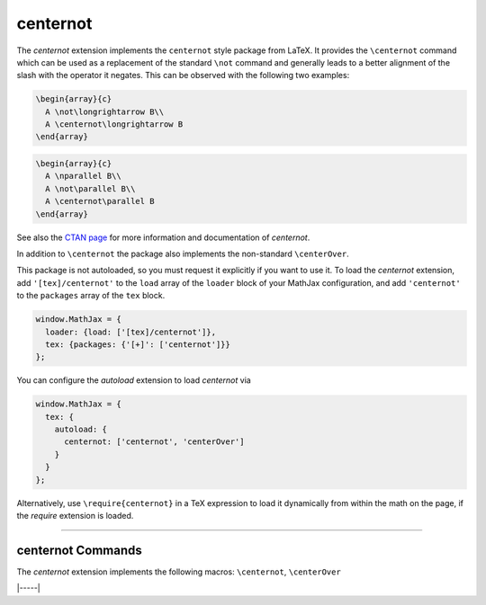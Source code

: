 .. _tex-centernot:

#########
centernot
#########

The `centernot` extension implements the ``centernot`` style package from
LaTeX. It provides the ``\centernot`` command which can be used as a replacement
of the standard ``\not`` command and generally leads to a better alignment of
the slash with the operator it negates. This can be observed with the following
two examples:


.. code-block:: latex

  \begin{array}{c}
    A \not\longrightarrow B\\
    A \centernot\longrightarrow B
  \end{array}


.. code-block:: latex

  \begin{array}{c}
    A \nparallel B\\
    A \not\parallel B\\
    A \centernot\parallel B
  \end{array}

See also the `CTAN page <https://www.ctan.org/pkg/centernot>`__ for more
information and documentation of `centernot`.

In addition to ``\centernot`` the package also implements the non-standard
``\centerOver``.

.. describe:: \centerOver{symbol1}{symbol2}

    Overlays ``symbol2`` centered on top of ``symbol1``.


This package is not autoloaded, so you must request it explicitly if you want to
use it.  To load the `centernot` extension, add ``'[tex]/centernot'`` to the
``load`` array of the ``loader`` block of your MathJax configuration, and add
``'centernot'`` to the ``packages`` array of the ``tex`` block.

.. code-block:: javascript

   window.MathJax = {
     loader: {load: ['[tex]/centernot']},
     tex: {packages: {'[+]': ['centernot']}}
   };



You can configure the `autoload` extension to load `centernot` via

.. code-block:: javascript

   window.MathJax = {
     tex: {
       autoload: {
         centernot: ['centernot', 'centerOver']
       }
     }
   };


Alternatively, use ``\require{centernot}`` in a TeX expression to load it
dynamically from within the math on the page, if the `require`
extension is loaded.

-----


.. _tex-centernot-commands:


centernot Commands
------------------

The `centernot` extension implements the following macros:
``\centernot``, ``\centerOver``


|-----|
